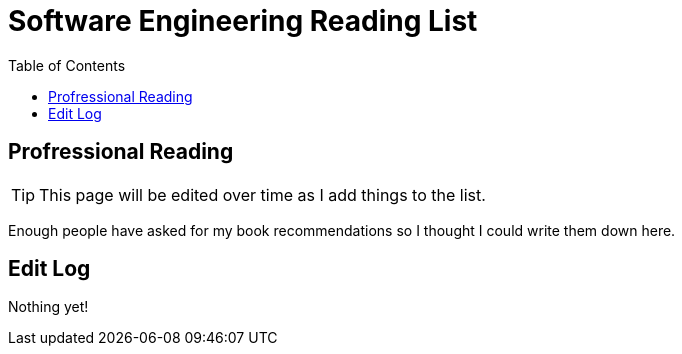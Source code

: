 = Software Engineering Reading List
:page-navtitle: reading-list
:page-excerpt: The studying doesn't stop after school, it just gets more fun.
:published: false
:toc:

== Profressional Reading

TIP: This page will be edited over time as I add things to the list.

Enough people have asked for my book recommendations so I thought I could write them down here.

== Edit Log
Nothing yet!

